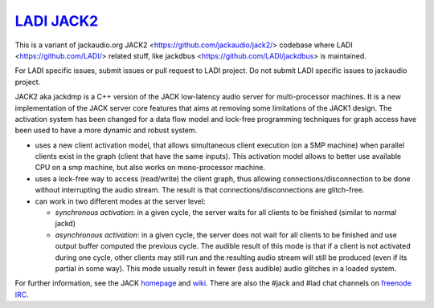 `LADI JACK2 <https://github.com/LADI/jack2>`_
################################

.. image:: https://github.com/LADI/jack2/actions/workflows/build.yml/badge.svg
   :target: https://github.com/LADI/jack2/actions
.. image:: https://repology.org/badge/tiny-repos/jack-audio-connection-kit.svg
   :target: https://repology.org/metapackage/jack-audio-connection-kit/versions

This is a variant of jackaudio.org JACK2 <https://github.com/jackaudio/jack2/>
codebase where LADI <https://github.com/LADI/> related stuff,
like jackdbus <https://github.com/LADI/jackdbus> is maintained.

For LADI specific issues, submit issues or pull request to LADI project.
Do not submit LADI specific issues to jackaudio project.

JACK2 aka jackdmp is a C++ version of the JACK low-latency audio server for
multi-processor machines. It is a new implementation of the JACK server core
features that aims at removing some limitations of the JACK1 design. The
activation system has been changed for a data flow model and lock-free
programming techniques for graph access have been used to have a more dynamic
and robust system.

- uses a new client activation model, that allows simultaneous client
  execution (on a SMP machine) when parallel clients exist in the graph (client
  that have the same inputs). This activation model allows to better use
  available CPU on a smp machine, but also works on mono-processor machine.

- uses a lock-free way to access (read/write) the client graph, thus
  allowing connections/disconnection to be done without interrupting the audio
  stream. The result is that connections/disconnections are glitch-free.

- can work in two different modes at the server level:

  - *synchronous activation*: in a given cycle, the server waits for all
    clients to be finished (similar to normal jackd)

  - *asynchronous activation*: in a given cycle, the server does not wait for
    all clients to be finished and use output buffer computed the previous
    cycle.
    The audible result of this mode is that if a client is not activated
    during one cycle, other clients may still run and the resulting audio
    stream will still be produced (even if its partial in some way). This
    mode usually result in fewer (less audible) audio glitches in a loaded
    system.

For further information, see the JACK `homepage <https://jackaudio.org/>`_ and `wiki <https://github.com/jackaudio/jackaudio.github.com/wiki>`_. There are also the #jack and #lad chat channels on `freenode IRC <https://freenode.net>`_.

